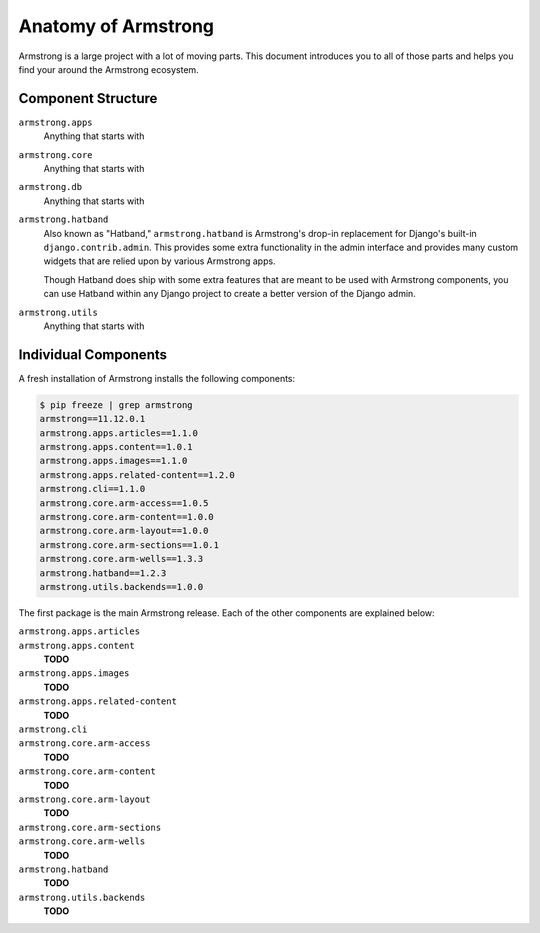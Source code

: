 .. _getting-start/anatomy:

Anatomy of Armstrong
====================
Armstrong is a large project with a lot of moving parts.  This document introduces you to all of those parts and helps you find your around the Armstrong ecosystem.


Component Structure
-------------------
``armstrong.apps``
    Anything that starts with

``armstrong.core``
    Anything that starts with

``armstrong.db``
    Anything that starts with

``armstrong.hatband``
    Also known as "Hatband," ``armstrong.hatband`` is Armstrong's drop-in replacement for Django's built-in ``django.contrib.admin``.  This provides some extra functionality in the admin interface and provides many custom widgets that are relied upon by various Armstrong apps.

    Though Hatband does ship with some extra features that are meant to be used with Armstrong components, you can use Hatband within any Django project to create a better version of the Django admin.

``armstrong.utils``
    Anything that starts with


Individual Components
---------------------
A fresh installation of Armstrong installs the following components:

.. TODO: update with each release
.. code-block:: bash

    $ pip freeze | grep armstrong
    armstrong==11.12.0.1
    armstrong.apps.articles==1.1.0
    armstrong.apps.content==1.0.1
    armstrong.apps.images==1.1.0
    armstrong.apps.related-content==1.2.0
    armstrong.cli==1.1.0
    armstrong.core.arm-access==1.0.5
    armstrong.core.arm-content==1.0.0
    armstrong.core.arm-layout==1.0.0
    armstrong.core.arm-sections==1.0.1
    armstrong.core.arm-wells==1.3.3
    armstrong.hatband==1.2.3
    armstrong.utils.backends==1.0.0

The first package is the main Armstrong release.  Each of the other components are explained below:

``armstrong.apps.articles``
    .. include:: ../../vendor/armstrong.cli/README.rst
       :start-line: 2
       :end-before: Usage

``armstrong.apps.content``
    **TODO**

``armstrong.apps.images``
    **TODO**

``armstrong.apps.related-content``
    **TODO**

``armstrong.cli``
    .. include:: ../../vendor/armstrong.cli/README.rst
       :start-line: 2
       :end-before: Usage

``armstrong.core.arm-access``
    **TODO**

``armstrong.core.arm-content``
    **TODO**

``armstrong.core.arm-layout``
    **TODO**

``armstrong.core.arm-sections``
    .. include:: ../../vendor/armstrong.core.arm_sections/README.rst
       :start-line: 2
       :end-before: Usage


``armstrong.core.arm-wells``
    **TODO**

``armstrong.hatband``
    **TODO**

``armstrong.utils.backends``
    **TODO**
